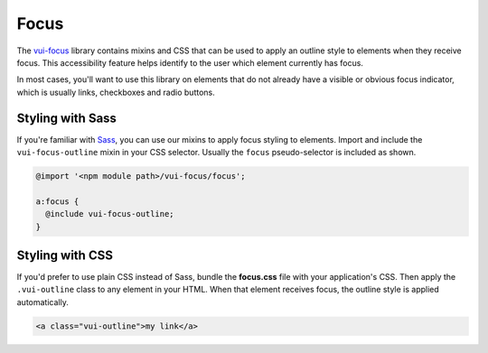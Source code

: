 ##################
Focus
##################

The `vui-focus <https://github.com/Brightspace/valence-ui-focus>`_ library contains mixins and CSS that can be used to apply an outline style to elements when they receive focus. This accessibility feature helps identify to the user which element currently has focus.

In most cases, you'll want to use this library on elements that do not already have a visible or obvious focus indicator, which is usually links, checkboxes and radio buttons.

*******************
Styling with Sass
*******************
If you're familiar with `Sass <http://sass-lang.com/>`_, you can use our mixins to apply focus styling to elements. Import and include the ``vui-focus-outline`` mixin in your CSS selector. Usually the ``focus`` pseudo-selector is included as shown.

.. code-block:: css

  @import '<npm module path>/vui-focus/focus';

  a:focus {
    @include vui-focus-outline;
  }

*******************
Styling with CSS
*******************
If you'd prefer to use plain CSS instead of Sass, bundle the **focus.css** file with your application's CSS. Then apply the ``.vui-outline`` class to any element in your HTML. When that element receives focus, the outline style is applied automatically.

.. code-block:: html

  <a class="vui-outline">my link</a>
